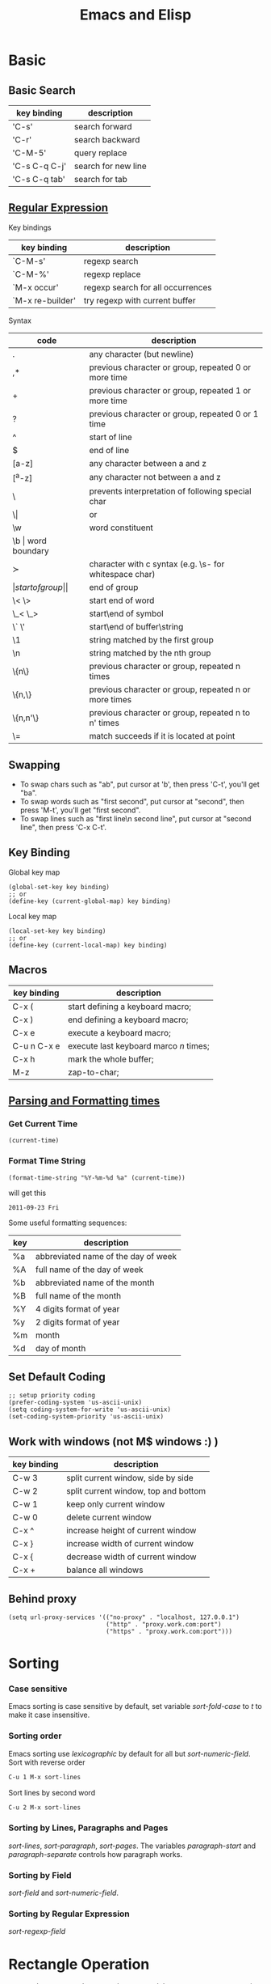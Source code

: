 #+TITLE:     Emacs and Elisp
#+HTML_HEAD: <link rel="stylesheet" type="text/css" href="../css/article.css" />
#+html_head: <link rel="stylesheet" type="text/css" href="../css/toc.css" />
#+OPTIONS:   tex:verbatim

* Basic

** Basic Search

| key binding   | description         |
|---------------+---------------------|
| 'C-s'         | search forward      |
| 'C-r'         | search backward     |
| 'C-M-5'       | query replace       |
| 'C-s C-q C-j' | search for new line |
| 'C-s C-q tab' | search for tab      |

** [[http://www.emacswiki.org/emacs/RegularExpression][Regular Expression]]
  Key bindings

| key binding      | description                       |
|------------------+-----------------------------------|
| `C-M-s'          | regexp search                     |
| `C-M-%'          | regexp replace                    |
| `M-x occur'      | regexp search for all occurrences |
| `M-x re-builder' | try regexp with current buffer    |

  Syntax

| code     | description                                            |
|----------+--------------------------------------------------------|
| .        | any character (but newline)                            |
| ,*       | previous character or group, repeated 0 or more time   |
| +        | previous character or group, repeated 1 or more time   |
| ?        | previous character or group, repeated 0 or 1 time      |
| ^        | start of line                                          |
| $        | end of line                                            |
| [a-z]    | any character between a and z                          |
| [^a-z]   | any character not between a and z                      |
| \        | prevents interpretation of following special char      |
| \\vert   | or                                                     |
| \w       | word constituent                                       |
| \b       | word boundary                                          |
| \sc      | character with c syntax (e.g. \s- for whitespace char) |
| \(       | start of group                                         |
| \)       | end of group                                           |
| \< \>    | start end of word                                      |
| \_< \_>  | start\end of symbol                                    |
| \` \'    | start\end of buffer\string                             |
| \1       | string matched by the first group                      |
| \n       | string matched by the nth group                        |
| \{n\}    | previous character or group, repeated n times          |
| \{n,\}   | previous character or group, repeated n or more times  |
| \{n,n'\} | previous character or group, repeated n to n' times    |
| \=       | match succeeds if it is located at point               |

** Swapping
	 - To swap chars such as "ab", put cursor at 'b', then press 'C-t', you'll get "ba".
	 - To swap words such as "first second", put cursor at "second", then press 'M-t', you'll get "first second".
	 - To swap lines such as "first line\n second line", put cursor at "second line", then press 'C-x C-t'.
** Key Binding
  Global key map
#+BEGIN_SRC elisp
  (global-set-key key binding)
  ;; or
  (define-key (current-global-map) key binding)
#+END_SRC
  Local key map
#+BEGIN_SRC elisp
  (local-set-key key binding)
  ;; or
  (define-key (current-local-map) key binding)
#+END_SRC

** Macros

| key binding | description                            |
|-------------+----------------------------------------|
| C-x (       | start defining a keyboard macro;       |
| C-x )       | end defining a keyboard macro;         |
| C-x e       | execute a keyboard macro;              |
| C-u n C-x e | execute last keyboard marco /n/ times; |
| C-x h       | mark the whole buffer;                 |
| M-z         | zap-to-char;                           |

** [[http://www.gnu.org/software/emacs/elisp/html_node/Time-Parsing.html][Parsing and Formatting times]]
*** Get Current Time
#+BEGIN_SRC elisp
    (current-time)
#+END_SRC
*** Format Time String
#+BEGIN_SRC elisp
    (format-time-string "%Y-%m-%d %a" (current-time))
#+END_SRC
    will get this
: 2011-09-23 Fri
    Some useful formatting sequences:
| key | description                         |
|-----+-------------------------------------|
| %a  | abbreviated name of the day of week |
| %A  | full name of the day of week        |
| %b  | abbreviated name of the month       |
| %B  | full name of the month              |
| %Y  | 4 digits format of year             |
| %y  | 2 digits format of year             |
| %m  | month                               |
| %d  | day of month                        |

** Set Default Coding
#+BEGIN_SRC elisp
  ;; setup priority coding
  (prefer-coding-system 'us-ascii-unix)
  (setq coding-system-for-write 'us-ascii-unix)
  (set-coding-system-priority 'us-ascii-unix)
#+END_SRC

** Work with windows (not M$ windows :) )

| key binding | description                          |
|-------------+--------------------------------------|
| C-w 3       | split current window, side by side   |
| C-w 2       | split current window, top and bottom |
| C-w 1       | keep only current window             |
| C-w 0       | delete current window                |
| C-x ^       | increase height of current window    |
| C-x }       | increase width of current window     |
| C-x {       | decrease width of current window     |
| C-x +       | balance all windows                  |

** Behind proxy
#+BEGIN_SRC elisp
  (setq url-proxy-services '(("no-proxy" . "localhost, 127.0.0.1")
                             ("http" . "proxy.work.com:port")
                             ("https" . "proxy.work.com:port")))
#+END_SRC

* Sorting
*** Case sensitive
    Emacs sorting is case sensitive by default, set variable /sort-fold-case/ to /t/ to make it case insensitive.

*** Sorting order
    Emacs sorting use /lexicographic/ by default for all but /sort-numeric-field/.
    Sort with reverse order
#+begin_src sh
C-u 1 M-x sort-lines
#+end_src

    Sort lines by second word
#+begin_src sh
C-u 2 M-x sort-lines
#+end_src

*** Sorting by Lines, Paragraphs and Pages
    /sort-lines/, /sort-paragraph/, /sort-pages/.
    The variables /paragraph-start/ and /paragraph-separate/ controls how paragraph works.

*** Sorting by Field
    /sort-field/ and /sort-numeric-field/.

*** Sorting by Regular Expression
    /sort-regexp-field/

* Rectangle Operation
  - to select a rectangle, set mark to one end then move cursor to opposite end.
  - 'kill-rectangle' does what it says
  - 'yank-rectangle' too
  - 'M-x string-insert-rectangle' too
  - 'C-x r t string <RET>' to replace a rectangle

* Programming

** Find a function definition in buffer
#+begin_src sh
M-x imenu
#+end_src

** Occurs of a regexp in buffer
#+begin_src sh
M-x occur <regexp>
#+end_src

** Chinese Input
   - Using ibus in emacs
#+begin_src sh
sudo apt install ibus-el
#+end_src
   and run following command in emacs to start ibus mode.
#+begin_src sh
M-x ibus-mode
#+end_src

** Google C/C++ coding style for emacs
   Download google-c-style.el
#+begin_src sh
$ wget http://google-styleguide.googlecode.com/svn/trunk/google-c-style.el
#+end_src

   Setup emacs to use Google C/C++ style. In =~/.emacs=
#+begin_src emacs-lisp
  (require 'google-c-style)
  ; 'return-and-indent is necessary for emacs < 24.4
  ; it's default behavior since 24.4
  (add-hook 'c-mode-common-hook 'google-make-newline-indent)
  (add-hook 'c-mode-common-hook 'google-set-c-style)
#+end_src

* Yasnippet
** Install
#+begin_src sh
$ sudo apt-get install yasnippet
#+end_src
** templates
   templates of yasnippet is directory structrue in =/usr/share/emacs/site-lisp/yasnippet/snippets/=, I'll use this folder as =$TOP= in later examples.

   to add =while= for =c-mode= and =c++-mode=, edit $TOP/text-mode/cc-mode/while
#+begin_src c
  #name : while (...) { ... }
  # --
  while (${1:condition}) {
      $0
  }
#+end_src

* Advanced

** Create Your Own Mode
   - [[http://www.gnu.org/software/emacs/manual/html_node/elisp/Basic-Major-Modes.html#Basic-Major-Modes][Basic Major Mode]]
   - [[http://www.emacswiki.org/emacs/SampleMode][Sample]]
   - [[http://www.emacswiki.org/emacs/DerivedMode][Derived Major Mode]]
   - [[http://www.gnu.org/software/emacs/manual/html_node/elisp/Derived-Modes.html][Derived Modes]]


* Ebrowse
** Generate database from source code
#+BEGIN_SRC sh
ebrowse *.h *.cc
#+END_SRC
** Open browse file
: C-x C-f BROWSE
** Find class
: / <ClassName>

* Install Packages

  Setup package repositories
#+BEGIN_SRC elisp
;; configure package archives
(require 'package)
(add-to-list 'package-archives
             '("melpa-stable" . "http://stable.melpa.org/packages/") t)
(package-initialize)
#+END_SRC

  show available/installed packages
: M-x list-packages

  install package
: M-x package-install

* Manually Compile & Install
Prepare ubuntu

#+BEGIN_SRC sh
sudo apt-get install build-essential
sudo apt-get build-dep emacs24
#+END_SRC

Download emacs24.4, then compile

#+BEGIN_SRC sh
./configure
make
sudo make install
#+END_SRC
